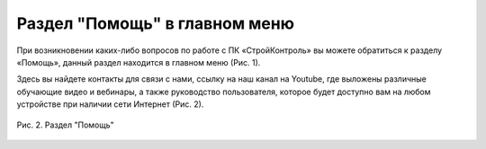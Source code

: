 Раздел "Помощь" в главном меню
==============================

При возникновении каких-либо вопросов по работе с ПК «СтройКонтроль» вы можете обратиться к разделу «Помощь»,
данный раздел находится в главном меню (Рис. 1).

..  only:: html

    ..  figure:: images/help-1-in-main-menu.gif
        :alt: Раздел "Помощь"
        :align: center    
        
        Рис. 1.  Раздел «Помощь» в главном меню

..  only:: latex

    ..  figure:: images/help-1-in-main-menu.png
        :alt: Раздел "Помощь"
        :align: center    

        Рис. 1.  Раздел «Помощь» в главном меню

Здесь вы найдете контакты для связи с нами, ссылку на наш канал на Youtube, где выложены различные обучающие видео и вебинары,
а также руководство пользователя, которое будет доступно вам на любом устройстве при наличии сети Интернет (Рис. 2).

..  figure:: images/help-2-overview.png
    :alt: Раздел "Помощь"
    :align: center

    Рис. 2.  Раздел "Помощь"